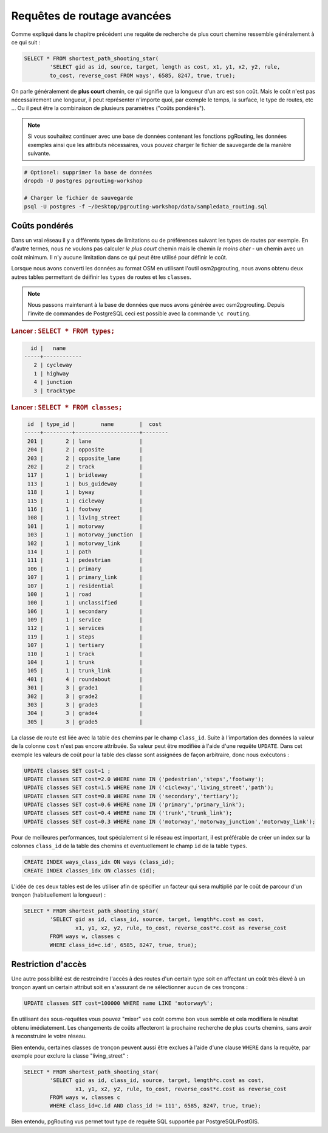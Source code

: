 ==============================================================================================================
Requêtes de routage avancées
==============================================================================================================

Comme expliqué dans le chapitre précédent une requête de recherche de plus court chemine ressemble généralement à ce qui suit :

.. code-block:: sql

	SELECT * FROM shortest_path_shooting_star(
		'SELECT gid as id, source, target, length as cost, x1, y1, x2, y2, rule, 
		to_cost, reverse_cost FROM ways', 6585, 8247, true, true);
	
On parle généralement de **plus court** chemin, ce qui signifie que la longueur d'un arc est son coût. Mais le coût n'est pas nécessairement une longueur, il peut représenter n'importe quoi, par exemple le temps, la surface, le type de routes, etc ... Ou il peut être la combinaison de plusieurs paramètres ("coûts pondérés").

.. note::

	Si vous souhaitez continuer avec une base de données contenant les fonctions pgRouting, les données exemples ainsi que les attributs nécessaires, vous pouvez charger le fichier de sauvegarde de la manière suivante.

.. code-block:: bash

	# Optionel: supprimer la base de données
	dropdb -U postgres pgrouting-workshop

	# Charger le fichier de sauvegarde
	psql -U postgres -f ~/Desktop/pgrouting-workshop/data/sampledata_routing.sql

-------------------------------------------------------------------------------------------------------------
Coûts pondérés
-------------------------------------------------------------------------------------------------------------

Dans un vrai réseau il y a différents types de limitations ou de préférences suivant les types de routes par exemple. En d'autre termes, nous ne voulons pas calculer *le plus court* chemin mais le chemin *le moins cher* - un chemin avec un coût minimum. Il n'y aucune limitation dans ce qui peut être utilisé pour définir le coût.

Lorsque nous avons converti les données au format OSM en utilisant l'outil osm2pgrouting, nous avons obtenu deux autres tables permettant de déifinir les ``types`` de routes et les ``classes``.

.. note::

	Nous passons maintenant à la base de données que nuos avons générée avec osm2pgrouting. Depuis l'invite de commandes de PostgreSQL ceci est possible avec la commande ``\c routing``.

.. rubric:: Lancer : ``SELECT * FROM types;``

.. code-block:: sql

	  id |   name    
	-----+------------
	   2 | cycleway
	   1 | highway
	   4 | junction
	   3 | tracktype
   
.. rubric:: Lancer : ``SELECT * FROM classes;``

.. code-block:: sql

	 id  | type_id |        name        |  cost 
	-----+---------+--------------------+--------
	 201 |       2 | lane               |     
	 204 |       2 | opposite           |     
	 203 |       2 | opposite_lane      |    
	 202 |       2 | track              |     
	 117 |       1 | bridleway          |     
	 113 |       1 | bus_guideway       |     
	 118 |       1 | byway              |     
	 115 |       1 | cicleway           |     
	 116 |       1 | footway            |     
	 108 |       1 | living_street      |     
	 101 |       1 | motorway           |    
	 103 |       1 | motorway_junction  |     
	 102 |       1 | motorway_link      |     
	 114 |       1 | path               |     
	 111 |       1 | pedestrian         |     
	 106 |       1 | primary            |     
	 107 |       1 | primary_link       |     
	 107 |       1 | residential        |     
	 100 |       1 | road               |     
	 100 |       1 | unclassified       |     
	 106 |       1 | secondary          |    
	 109 |       1 | service            |     
	 112 |       1 | services           |     
	 119 |       1 | steps              |     
	 107 |       1 | tertiary           |     
	 110 |       1 | track              |     
	 104 |       1 | trunk              |     
	 105 |       1 | trunk_link         |     
	 401 |       4 | roundabout         |     
	 301 |       3 | grade1             |     
	 302 |       3 | grade2             |     
	 303 |       3 | grade3             |     
	 304 |       3 | grade4             |     
	 305 |       3 | grade5             |     

La classe de route est liée avec la table des chemins par le champ ``class_id``. Suite à l'importation des données la valeur de la colonne ``cost`` n'est pas encore attribuée. Sa valeur peut être modifiée à l'aide d'une requête ``UPDATE``. Dans cet exemple les valeurs de coût pour la table des classe sont assignées de façon arbitraire, donc nous exécutons :

.. code-block:: sql

	UPDATE classes SET cost=1 ;
	UPDATE classes SET cost=2.0 WHERE name IN ('pedestrian','steps','footway');
	UPDATE classes SET cost=1.5 WHERE name IN ('cicleway','living_street','path');
	UPDATE classes SET cost=0.8 WHERE name IN ('secondary','tertiary');
	UPDATE classes SET cost=0.6 WHERE name IN ('primary','primary_link');
	UPDATE classes SET cost=0.4 WHERE name IN ('trunk','trunk_link');
	UPDATE classes SET cost=0.3 WHERE name IN ('motorway','motorway_junction','motorway_link');

Pour de meilleures performances, tout spécialement si le réseau est important, il est préférable de créer un index sur la colonnes ``class_id`` de la table des chemins et eventuellement le champ ``id`` de la table ``types``.

.. code-block:: sql

	CREATE INDEX ways_class_idx ON ways (class_id);
	CREATE INDEX classes_idx ON classes (id);

L'idée de ces deux tables est de les utiliser afin de spécifier un facteur qui sera multiplié par le coût de parcour d'un tronçon (habituellement la longueur) :

.. code-block:: sql

	SELECT * FROM shortest_path_shooting_star(
		'SELECT gid as id, class_id, source, target, length*c.cost as cost, 
			x1, y1, x2, y2, rule, to_cost, reverse_cost*c.cost as reverse_cost 
		FROM ways w, classes c 
		WHERE class_id=c.id', 6585, 8247, true, true);

-------------------------------------------------------------------------------------------------------------
Restriction d'accès
-------------------------------------------------------------------------------------------------------------

Une autre possibilité est de restreindre l'accès à des routes d'un certain type soit en affectant un coût très élevé à un tronçon ayant un certain attribut soit en s'assurant de ne sélectionner aucun de ces tronçons :

.. code-block:: sql

	UPDATE classes SET cost=100000 WHERE name LIKE 'motorway%';

En utilisant des sous-requêtes vous pouvez "mixer" vos coût comme bon vous semble et cela modifiera le résultat obtenu imédiatement. Les changements de coûts affecteront la prochaine recherche de plus courts chemins, sans avoir à reconstruire le votre réseau.

Bien entendu, certaines classes de tronçon peuvent aussi être exclues à l'aide d'une clause ``WHERE`` dans la requête, par exemple pour exclure la classe "living_street" :

.. code-block:: sql

	SELECT * FROM shortest_path_shooting_star(
		'SELECT gid as id, class_id, source, target, length*c.cost as cost, 
			x1, y1, x2, y2, rule, to_cost, reverse_cost*c.cost as reverse_cost 
		FROM ways w, classes c 
		WHERE class_id=c.id AND class_id != 111', 6585, 8247, true, true);

Bien entendu, pgRouting vus permet tout type de requête SQL supportée par PostgreSQL/PostGIS.
 
